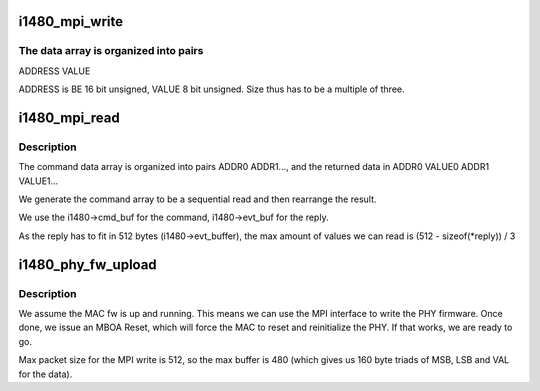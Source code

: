 .. -*- coding: utf-8; mode: rst -*-
.. src-file: drivers/uwb/i1480/dfu/phy.c

.. _`i1480_mpi_write`:

i1480_mpi_write
===============

.. c:function:: int i1480_mpi_write(struct i1480 *i1480, const void *data, size_t size)

    :param struct i1480 \*i1480:
        Device descriptor

    :param const void \*data:
        Data array to write

    :param size_t size:
        Size of the data array

.. _`i1480_mpi_write.the-data-array-is-organized-into-pairs`:

The data array is organized into pairs
--------------------------------------


ADDRESS VALUE

ADDRESS is BE 16 bit unsigned, VALUE 8 bit unsigned. Size thus has
to be a multiple of three.

.. _`i1480_mpi_read`:

i1480_mpi_read
==============

.. c:function:: int i1480_mpi_read(struct i1480 *i1480, u8 *data, u16 srcaddr, size_t size)

    :param struct i1480 \*i1480:
        Device descriptor

    :param u8 \*data:
        where to place the read array

    :param u16 srcaddr:
        Where to read from

    :param size_t size:
        Size of the data read array

.. _`i1480_mpi_read.description`:

Description
-----------

The command data array is organized into pairs ADDR0 ADDR1..., and
the returned data in ADDR0 VALUE0 ADDR1 VALUE1...

We generate the command array to be a sequential read and then
rearrange the result.

We use the i1480->cmd_buf for the command, i1480->evt_buf for the reply.

As the reply has to fit in 512 bytes (i1480->evt_buffer), the max amount
of values we can read is (512 - sizeof(\*reply)) / 3

.. _`i1480_phy_fw_upload`:

i1480_phy_fw_upload
===================

.. c:function:: int i1480_phy_fw_upload(struct i1480 *i1480)

    :param struct i1480 \*i1480:
        Device instance

.. _`i1480_phy_fw_upload.description`:

Description
-----------

We assume the MAC fw is up and running. This means we can use the
MPI interface to write the PHY firmware. Once done, we issue an
MBOA Reset, which will force the MAC to reset and reinitialize the
PHY. If that works, we are ready to go.

Max packet size for the MPI write is 512, so the max buffer is 480
(which gives us 160 byte triads of MSB, LSB and VAL for the data).

.. This file was automatic generated / don't edit.

